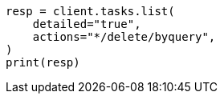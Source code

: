 // docs/delete-by-query.asciidoc:620

[source, python]
----
resp = client.tasks.list(
    detailed="true",
    actions="*/delete/byquery",
)
print(resp)
----